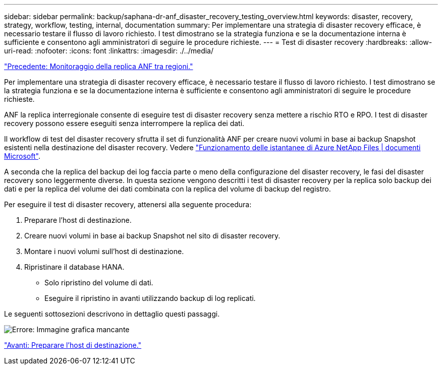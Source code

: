 ---
sidebar: sidebar 
permalink: backup/saphana-dr-anf_disaster_recovery_testing_overview.html 
keywords: disaster, recovery, strategy, workflow, testing, internal, documentation 
summary: Per implementare una strategia di disaster recovery efficace, è necessario testare il flusso di lavoro richiesto. I test dimostrano se la strategia funziona e se la documentazione interna è sufficiente e consentono agli amministratori di seguire le procedure richieste. 
---
= Test di disaster recovery
:hardbreaks:
:allow-uri-read: 
:nofooter: 
:icons: font
:linkattrs: 
:imagesdir: ./../media/


link:saphana-dr-anf_monitoring_anf_cross-region_replication.html["Precedente: Monitoraggio della replica ANF tra regioni."]

Per implementare una strategia di disaster recovery efficace, è necessario testare il flusso di lavoro richiesto. I test dimostrano se la strategia funziona e se la documentazione interna è sufficiente e consentono agli amministratori di seguire le procedure richieste.

ANF la replica interregionale consente di eseguire test di disaster recovery senza mettere a rischio RTO e RPO. I test di disaster recovery possono essere eseguiti senza interrompere la replica dei dati.

Il workflow di test del disaster recovery sfrutta il set di funzionalità ANF per creare nuovi volumi in base ai backup Snapshot esistenti nella destinazione del disaster recovery. Vedere https://docs.microsoft.com/en-us/azure/azure-netapp-files/snapshots-introduction["Funzionamento delle istantanee di Azure NetApp Files | documenti Microsoft"^].

A seconda che la replica del backup dei log faccia parte o meno della configurazione del disaster recovery, le fasi del disaster recovery sono leggermente diverse. In questa sezione vengono descritti i test di disaster recovery per la replica solo backup dei dati e per la replica del volume dei dati combinata con la replica del volume di backup del registro.

Per eseguire il test di disaster recovery, attenersi alla seguente procedura:

. Preparare l'host di destinazione.
. Creare nuovi volumi in base ai backup Snapshot nel sito di disaster recovery.
. Montare i nuovi volumi sull'host di destinazione.
. Ripristinare il database HANA.
+
** Solo ripristino del volume di dati.
** Eseguire il ripristino in avanti utilizzando backup di log replicati.




Le seguenti sottosezioni descrivono in dettaglio questi passaggi.

image:saphana-dr-anf_image18.png["Errore: Immagine grafica mancante"]

link:saphana-dr-anf_prepare_the_target_host.html["Avanti: Preparare l'host di destinazione."]
